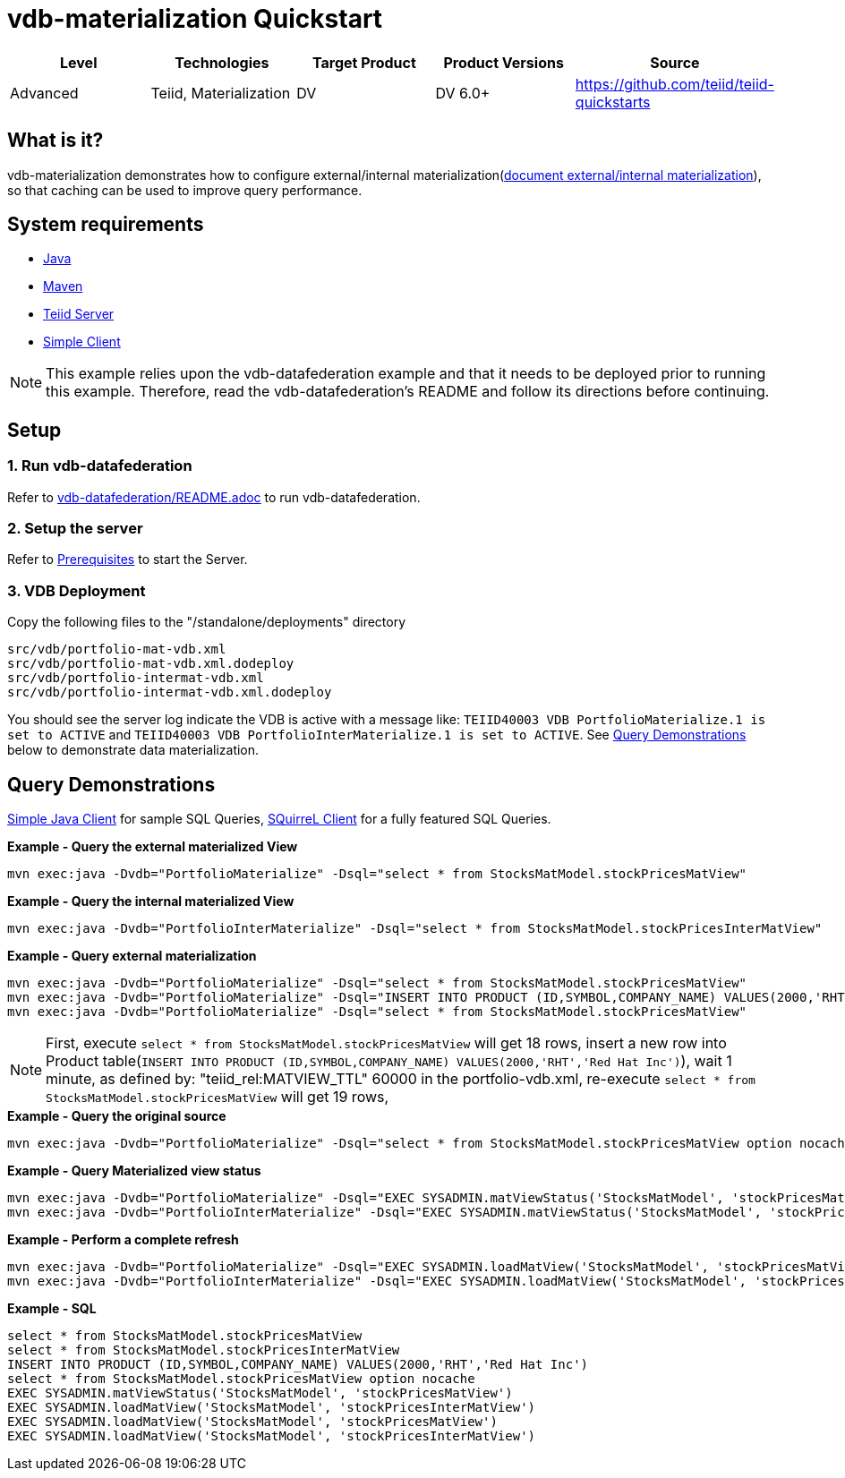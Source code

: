 
= vdb-materialization Quickstart

|===
|Level |Technologies |Target Product |Product Versions |Source

|Advanced
|Teiid, Materialization
|DV
|DV 6.0+
|https://github.com/teiid/teiid-quickstarts
|===

== What is it?

vdb-materialization demonstrates how to configure external/internal materialization(http://teiid.github.io/teiid-documents/master/content/caching/Materialized_Views.html[document external/internal materialization]), so that caching can be used to improve query performance.

== System requirements

* link:../README.adoc#_downloading_and_installing_java[Java]
* link:../README.adoc#_downloading_and_installing_maven[Maven]
* link:../README.adoc#_downloading_and_installing_teiid[Teiid Server]
* link:../simpleclient/README.adoc[Simple Client]

NOTE: This example relies upon the vdb-datafederation example and that it needs to be deployed prior to running this example. Therefore, read the vdb-datafederation's README and follow its directions before continuing.

== Setup

=== 1. Run vdb-datafederation

Refer to link:../vdb-datafederation/README.adoc[vdb-datafederation/README.adoc] to run vdb-datafederation.

=== 2. Setup the server

Refer to link:../categories/prerequisites.adoc#_start_the_server[Prerequisites] to start the Server.

=== 3. VDB Deployment

Copy the following files to the "/standalone/deployments" directory

----
src/vdb/portfolio-mat-vdb.xml
src/vdb/portfolio-mat-vdb.xml.dodeploy
src/vdb/portfolio-intermat-vdb.xml
src/vdb/portfolio-intermat-vdb.xml.dodeploy
----

You should see the server log indicate the VDB is active with a message like: `TEIID40003 VDB PortfolioMaterialize.1 is set to ACTIVE` and `TEIID40003 VDB PortfolioInterMaterialize.1 is set to ACTIVE`. See <<Query Demonstrations, Query Demonstrations>> below to demonstrate data materialization.

== Query Demonstrations

link:../simpleclient/README.adoc#_execution[Simple Java Client] for sample SQL Queries, link:../simpleclient/SQuirreL.adoc[SQuirreL Client] for a fully featured SQL Queries.

[source,sql]
.*Example - Query the external materialized View*
----
mvn exec:java -Dvdb="PortfolioMaterialize" -Dsql="select * from StocksMatModel.stockPricesMatView"
----

[source,sql]
.*Example - Query the internal materialized View*
----
mvn exec:java -Dvdb="PortfolioInterMaterialize" -Dsql="select * from StocksMatModel.stockPricesInterMatView"
----

[source,sql]
.*Example - Query external materialization*
----
mvn exec:java -Dvdb="PortfolioMaterialize" -Dsql="select * from StocksMatModel.stockPricesMatView"
mvn exec:java -Dvdb="PortfolioMaterialize" -Dsql="INSERT INTO PRODUCT (ID,SYMBOL,COMPANY_NAME) VALUES(2000,'RHT','Red Hat Inc')"
mvn exec:java -Dvdb="PortfolioMaterialize" -Dsql="select * from StocksMatModel.stockPricesMatView"
----

NOTE: First, execute `select * from StocksMatModel.stockPricesMatView` will get 18 rows, insert a new row into Product table(`INSERT INTO PRODUCT (ID,SYMBOL,COMPANY_NAME) VALUES(2000,'RHT','Red Hat Inc')`), wait 1 minute, as defined by: "teiid_rel:MATVIEW_TTL" 60000 in the portfolio-vdb.xml, re-execute `select * from StocksMatModel.stockPricesMatView` will get 19 rows,


[source,sql]
.*Example - Query the original source*
----
mvn exec:java -Dvdb="PortfolioMaterialize" -Dsql="select * from StocksMatModel.stockPricesMatView option nocache"
----

[source,sql]
.*Example - Query Materialized view status*
----
mvn exec:java -Dvdb="PortfolioMaterialize" -Dsql="EXEC SYSADMIN.matViewStatus('StocksMatModel', 'stockPricesMatView')"
mvn exec:java -Dvdb="PortfolioInterMaterialize" -Dsql="EXEC SYSADMIN.matViewStatus('StocksMatModel', 'stockPricesInterMatView')"
----

[source,sql]
.*Example - Perform a complete refresh*
----
mvn exec:java -Dvdb="PortfolioMaterialize" -Dsql="EXEC SYSADMIN.loadMatView('StocksMatModel', 'stockPricesMatView')"
mvn exec:java -Dvdb="PortfolioInterMaterialize" -Dsql="EXEC SYSADMIN.loadMatView('StocksMatModel', 'stockPricesInterMatView')"
----

[source,sql]
.*Example - SQL*
----
select * from StocksMatModel.stockPricesMatView 
select * from StocksMatModel.stockPricesInterMatView
INSERT INTO PRODUCT (ID,SYMBOL,COMPANY_NAME) VALUES(2000,'RHT','Red Hat Inc')
select * from StocksMatModel.stockPricesMatView option nocache
EXEC SYSADMIN.matViewStatus('StocksMatModel', 'stockPricesMatView')
EXEC SYSADMIN.loadMatView('StocksMatModel', 'stockPricesInterMatView')
EXEC SYSADMIN.loadMatView('StocksMatModel', 'stockPricesMatView')
EXEC SYSADMIN.loadMatView('StocksMatModel', 'stockPricesInterMatView')
----
